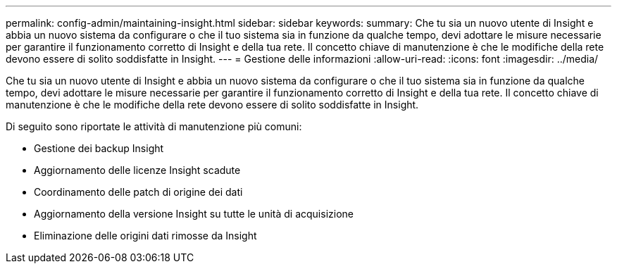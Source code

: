 ---
permalink: config-admin/maintaining-insight.html 
sidebar: sidebar 
keywords:  
summary: Che tu sia un nuovo utente di Insight e abbia un nuovo sistema da configurare o che il tuo sistema sia in funzione da qualche tempo, devi adottare le misure necessarie per garantire il funzionamento corretto di Insight e della tua rete. Il concetto chiave di manutenzione è che le modifiche della rete devono essere di solito soddisfatte in Insight. 
---
= Gestione delle informazioni
:allow-uri-read: 
:icons: font
:imagesdir: ../media/


[role="lead"]
Che tu sia un nuovo utente di Insight e abbia un nuovo sistema da configurare o che il tuo sistema sia in funzione da qualche tempo, devi adottare le misure necessarie per garantire il funzionamento corretto di Insight e della tua rete. Il concetto chiave di manutenzione è che le modifiche della rete devono essere di solito soddisfatte in Insight.

Di seguito sono riportate le attività di manutenzione più comuni:

* Gestione dei backup Insight
* Aggiornamento delle licenze Insight scadute
* Coordinamento delle patch di origine dei dati
* Aggiornamento della versione Insight su tutte le unità di acquisizione
* Eliminazione delle origini dati rimosse da Insight

